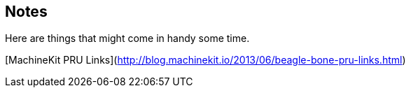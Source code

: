 ## Notes

Here are things that might come in handy some time.

[MachineKit PRU Links](http://blog.machinekit.io/2013/06/beagle-bone-pru-links.html)

